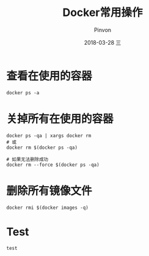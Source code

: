 #+TITLE:       Docker常用操作
#+AUTHOR:      Pinvon
#+EMAIL:       pinvon@Inspiron
#+DATE:        2018-03-28 三
#+URI:         /blog/%y/%m/%d/docker常用操作
#+KEYWORDS:    <TODO: insert your keywords here>
#+TAGS:        Docker
#+LANGUAGE:    en
#+OPTIONS:     H:3 num:nil toc:t \n:nil ::t |:t ^:nil -:nil f:t *:t <:t
#+DESCRIPTION: <TODO: insert your description here>

* 查看在使用的容器

#+BEGIN_SRC Shell
docker ps -a
#+END_SRC

* 关掉所有在使用的容器

#+BEGIN_SRC Shell
docker ps -qa | xargs docker rm
# 或
docker rm $(docker ps -qa)

# 如果无法删除成功
docker rm --force $(docker ps -qa)
#+END_SRC

* 删除所有镜像文件

#+BEGIN_SRC Shell
docker rmi $(docker images -q)
#+END_SRC

* Test

=test=
